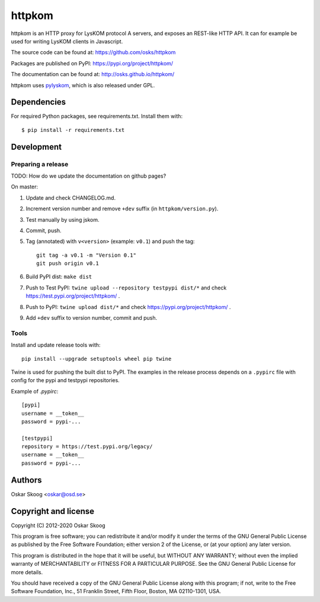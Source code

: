 httpkom
=======

httpkom is an HTTP proxy for LysKOM protocol A servers, and exposes an
REST-like HTTP API. It can for example be used for writing LysKOM
clients in Javascript.

The source code can be found at: https://github.com/osks/httpkom

Packages are published on PyPI: https://pypi.org/project/httpkom/

The documentation can be found at: http://osks.github.io/httpkom/

httpkom uses `pylyskom <https://github.com/osks/pylyskom>`_, which
is also released under GPL.


Dependencies
------------

For required Python packages, see requirements.txt. Install them with::

    $ pip install -r requirements.txt


Development
-----------

Preparing a release
*******************

TODO: How do we update the documentation on github pages?

On master:

1. Update and check CHANGELOG.md.

2. Increment version number and remove ``+dev`` suffix
   (in ``httpkom/version.py``).

3. Test manually by using jskom.

4. Commit, push.

5. Tag (annotated) with ``v<version>`` (example: ``v0.1``) and push the tag::

       git tag -a v0.1 -m "Version 0.1"
       git push origin v0.1

6. Build PyPI dist: ``make dist``

7. Push to Test PyPI: ``twine upload --repository testpypi dist/*`` and check
   https://test.pypi.org/project/httpkom/ .

8. Push to PyPI: ``twine upload dist/*`` and check
   https://pypi.org/project/httpkom/ .

9. Add ``+dev`` suffix to version number, commit and push.


Tools
*****

Install and update release tools with::

    pip install --upgrade setuptools wheel pip twine

Twine is used for pushing the built dist to PyPI. The examples in the
release process depends on a ``.pypirc`` file with config for the pypi
and testpypi repositories.

Example of `.pypirc`::

    [pypi]
    username = __token__
    password = pypi-...

    [testpypi]
    repository = https://test.pypi.org/legacy/
    username = __token__
    password = pypi-...


Authors
-------

Oskar Skoog <oskar@osd.se>


Copyright and license
---------------------

Copyright (C) 2012-2020 Oskar Skoog

This program is free software; you can redistribute it and/or
modify it under the terms of the GNU General Public License
as published by the Free Software Foundation; either version 2
of the License, or (at your option) any later version.

This program is distributed in the hope that it will be useful,
but WITHOUT ANY WARRANTY; without even the implied warranty of
MERCHANTABILITY or FITNESS FOR A PARTICULAR PURPOSE.  See the
GNU General Public License for more details.

You should have received a copy of the GNU General Public License
along with this program; if not, write to the Free Software
Foundation, Inc., 51 Franklin Street, Fifth Floor, Boston,
MA  02110-1301, USA.
